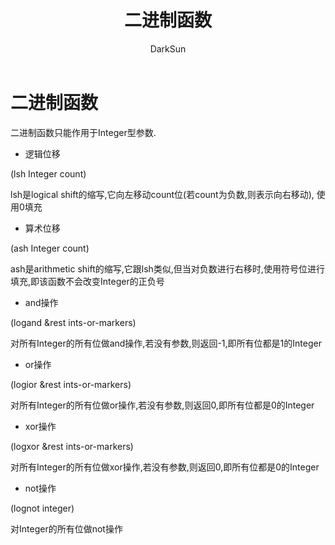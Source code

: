 #+TITLE: 二进制函数
#+AUTHOR: DarkSun

* 目录                                                    :TOC_4_gh:noexport:
- [[#二进制函数][二进制函数]]

* 二进制函数

  二进制函数只能作用于Integer型参数.



  * 逻辑位移

  (lsh Integer count)



  lsh是logical shift的缩写,它向左移动count位(若count为负数,则表示向右移动), 使用0填充



  * 算术位移

  (ash Integer count)



  ash是arithmetic shift的缩写,它跟lsh类似,但当对负数进行右移时,使用符号位进行填充,即该函数不会改变Integer的正负号



  * and操作

  (logand &rest ints-or-markers)



  对所有Integer的所有位做and操作,若没有参数,则返回-1,即所有位都是1的Integer



  * or操作

  (logior &rest ints-or-markers)

  对所有Integer的所有位做or操作,若没有参数,则返回0,即所有位都是0的Integer



  * xor操作

  (logxor &rest ints-or-markers)

  对所有Integer的所有位做xor操作,若没有参数,则返回0,即所有位都是0的Integer

  * not操作

  (lognot integer)

  对Integer的所有位做not操作

